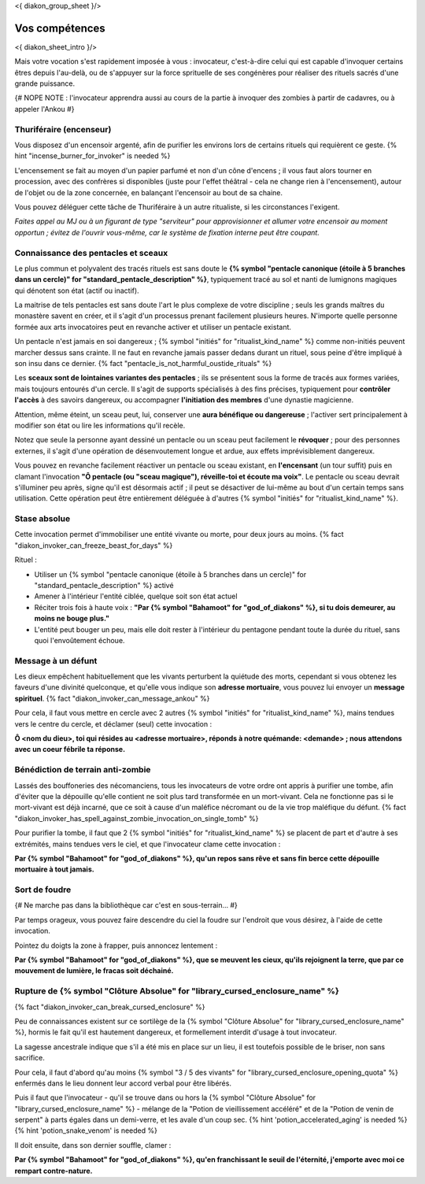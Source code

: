 
<{ diakon_group_sheet }/>

Vos compétences
====================================

<{ diakon_sheet_intro }/>

Mais votre vocation s'est rapidement imposée à vous : invocateur, c'est-à-dire celui qui est capable d'invoquer certains êtres depuis l'au-delà, ou de s'appuyer sur la force sprituelle de ses congénères pour réaliser des rituels sacrés d'une grande puissance.


{# NOPE NOTE : l'invocateur apprendra aussi au cours de la partie à invoquer des zombies à partir de cadavres, ou à appeler l'Ankou #}

Thuriféraire (encenseur)
++++++++++++++++++++++++++++++++++++++++++++++++++++++++++++++++

Vous disposez d'un encensoir argenté, afin de purifier les environs lors de certains rituels qui requièrent ce geste.
{% hint "incense_burner_for_invoker" is needed %}

L'encensement se fait au moyen d'un papier parfumé et non d'un cône d'encens ; il vous faut alors tourner en procession, avec des confrères si disponibles (juste pour l'effet théâtral - cela ne change rien à l'encensement), autour de l'objet ou de la zone concernée, en balançant l'encensoir au bout de sa chaine.

Vous pouvez déléguer cette tâche de Thuriféraire à un autre ritualiste, si les circonstances l'exigent.

*Faites appel au MJ ou à un figurant de type "serviteur" pour approvisionner et allumer votre encensoir au moment opportun ; évitez de l'ouvrir vous-même, car le système de fixation interne peut être coupant.*


Connaissance des pentacles et sceaux
++++++++++++++++++++++++++++++++++++++++++++++++++++++++++++++++

Le plus commun et polyvalent des tracés rituels est sans doute le **{% symbol "pentacle canonique (étoile à 5 branches dans un cercle)" for "standard_pentacle_description" %}**, typiquement tracé au sol et nanti de lumignons magiques qui dénotent son état (actif ou inactif).

La maitrise de tels pentacles est sans doute l'art le plus complexe de votre discipline ; seuls les grands maîtres du monastère savent en créer, et il s'agit d'un processus prenant facilement plusieurs heures. N'importe quelle personne formée aux arts invocatoires peut en revanche activer et utiliser un pentacle existant.

Un pentacle n'est jamais en soi dangereux ; {% symbol "initiés" for "ritualist_kind_name" %} comme non-initiés peuvent marcher dessus sans crainte. Il ne faut en revanche jamais passer dedans durant un rituel, sous peine d'être impliqué à son insu dans ce dernier. {% fact "pentacle_is_not_harmful_oustide_rituals" %}

Les **sceaux sont de lointaines variantes des pentacles** ; ils se présentent sous la forme de tracés aux formes variées, mais toujours entourés d'un cercle. Il s'agit de supports spécialisés à des fins précises, typiquement pour **contrôler l'accès** à des savoirs dangereux, ou accompagner **l'initiation des membres** d'une dynastie magicienne.

Attention, même éteint, un sceau peut, lui, conserver une **aura bénéfique ou dangereuse** ; l'activer sert principalement à modifier son état ou lire les informations qu'il recèle.

Notez que seule la personne ayant dessiné un pentacle ou un sceau peut facilement le **révoquer** ; pour des personnes externes, il s'agit d'une opération de désenvoutement longue et ardue, aux effets imprévisiblement dangereux.

Vous pouvez en revanche facilement réactiver un pentacle ou sceau existant, en **l'encensant** (un tour suffit) puis en clamant l'invocation **"Ô pentacle (ou "sceau magique"), réveille-toi et écoute ma voix"**. Le pentacle ou sceau devrait s'illuminer peu après, signe qu'il est désormais actif ; il peut se désactiver de lui-même au bout d'un certain temps sans utilisation. Cette opération peut être entièrement déléguée à d'autres {% symbol "initiés" for "ritualist_kind_name" %}.



Stase absolue
+++++++++++++++++++++++

Cette invocation permet d'immobiliser une entité vivante ou morte, pour deux jours au moins.  {% fact "diakon_invoker_can_freeze_beast_for_days" %}

Rituel :

- Utiliser un {% symbol "pentacle canonique (étoile à 5 branches dans un cercle)" for "standard_pentacle_description" %} activé
- Amener à l'intérieur l'entité ciblée, quelque soit son état actuel
- Réciter trois fois à haute voix : **"Par {% symbol "Bahamoot" for "god_of_diakons" %}, si tu dois demeurer, au moins ne bouge plus."**
- L'entité peut bouger un peu, mais elle doit rester à l'intérieur du pentagone pendant toute la durée du rituel, sans quoi l'envoûtement échoue.


Message à un défunt
+++++++++++++++++++++++++++++

Les dieux empêchent habituellement que les vivants perturbent la quiétude des morts, cependant si vous obtenez les faveurs d'une divinité quelconque, et qu'elle vous indique son **adresse mortuaire**, vous pouvez lui envoyer un **message spirituel**. {% fact "diakon_invoker_can_message_ankou" %}

Pour cela, il faut vous mettre en cercle avec 2 autres {% symbol "initiés" for "ritualist_kind_name" %}, mains tendues vers le centre du cercle, et déclamer (seul) cette invocation :

**Ô <nom du dieu>, toi qui résides au <adresse mortuaire>, réponds à notre quémande: <demande> ; nous attendons avec un coeur fébrile ta réponse.**


Bénédiction de terrain anti-zombie
++++++++++++++++++++++++++++++++++++++++++++++++++++++++++++++++

Lassés des bouffoneries des nécomanciens, tous les invocateurs de votre ordre ont appris à purifier une tombe, afin d'éviter que la dépouille qu'elle contient ne soit plus tard transformée en un mort-vivant. Cela ne fonctionne pas si le mort-vivant est déjà incarné, que ce soit à cause d'un maléfice nécromant ou de la vie trop maléfique du défunt. {% fact "diakon_invoker_has_spell_against_zombie_invocation_on_single_tomb" %}

Pour purifier la tombe, il faut que 2 {% symbol "initiés" for "ritualist_kind_name" %} se placent de part et d'autre à ses extrémités, mains tendues vers le ciel, et que l'invocateur clame cette invocation :

**Par {% symbol "Bahamoot" for "god_of_diakons" %}, qu'un repos sans rêve et sans fin berce cette dépouille mortuaire à tout jamais.**


Sort de foudre
++++++++++++++++++++

{# Ne marche pas dans la bibliothèque car c'est en sous-terrain... #}

Par temps orageux, vous pouvez faire descendre du ciel la foudre sur l'endroit que vous désirez, à l'aide de cette invocation.

Pointez du doigts la zone à frapper, puis annoncez lentement :

**Par {% symbol "Bahamoot" for "god_of_diakons" %}, que se meuvent les cieux, qu'ils rejoignent la terre, que par ce mouvement de lumière, le fracas soit déchainé.**


Rupture de {% symbol "Clôture Absolue" for "library_cursed_enclosure_name" %}
++++++++++++++++++++++++++++++++++++++++++++++++++++++++

{% fact "diakon_invoker_can_break_cursed_enclosure" %}

Peu de connaissances existent sur ce sortilège de la {% symbol "Clôture Absolue" for "library_cursed_enclosure_name" %}, hormis le fait qu'il est hautement dangereux, et formellement interdit d'usage à tout invocateur.

La sagesse ancestrale indique que s'il a été mis en place sur un lieu, il est toutefois possible de le briser, non sans sacrifice.

Pour cela, il faut d'abord qu'au moins {% symbol "3 / 5 des vivants" for "library_cursed_enclosure_opening_quota" %} enfermés dans le lieu donnent leur accord verbal pour être libérés.

Puis il faut que l'invocateur - qu'il se trouve dans ou hors la {% symbol "Clôture Absolue" for "library_cursed_enclosure_name" %} - mélange de la "Potion de vieillissement accéléré" et de la "Potion de venin de serpent" à parts égales dans un demi-verre, et les avale d'un coup sec. {% hint 'potion_accelerated_aging' is needed %} {% hint 'potion_snake_venom' is needed %}

Il doit ensuite, dans son dernier souffle, clamer :

**Par {% symbol "Bahamoot" for "god_of_diakons" %}, qu'en franchissant le seuil de l'éternité, j'emporte avec moi ce rempart contre-nature.**


